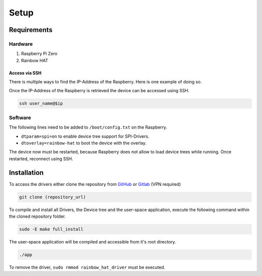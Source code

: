 Setup
#####

Requirements
************

Hardware
========

1. Raspberry Pi Zero
2. Rainbow HAT

Access via SSH
--------------

There is multiple ways to find the IP-Address of the Raspberry. Here is one example of doing so.

.. code-block:: bash
   :caption: retrieving interface name (linux default naming - must not apply to any device)

   active_interface=$(ip a | awk '/: e/{iface=$2} /state UP/ && iface {print iface; iface=""}' | sed 's/:.*//' | head -n 1)
   ip=$(sudo arp-scan --interface=$active_interface --localnet | grep -i "Raspberry" | awk '{print $1}' | head -n 1)

Once the IP-Address of the Raspberry is retrieved the device can be accessed using SSH.

.. code-block:: bash

   ssh user_name@$ip

Software
========

The following lines need to be added to ``/boot/config.txt`` on the Raspberry.

- ``dtparam=spi=on`` to enable device tree support for SPI-Drivers.
- ``dtoverlay=rainbow-hat`` to boot the device with the overlay.

The device now must be restarted, because Raspberry does not allow to load device trees while running.
Once restarted, reconnect using SSH.

Installation
************

To access the drivers either clone the repository from `GitHub`_ or `Gitlab`_ (VPN required)

.. code-block:: bash

   git clone (repository_url)

.. _GitHub: https://github.com/Winkler-Jonas/linux-device-driver
.. _Gitlab: https://gitlab.elektrotechnik.hs-augsburg.de/winjonas/linux-device-driver

To compile and install all Drivers, the Device tree and the user-space application, execute the following command
within the cloned repository folder.

.. code-block:: bash

   sudo -E make full_install

The user-space application will be compiled and accessible from it's root directory.

.. code-block:: bash

   ./app

To remove the driver, ``sudo rmmod rainbow_hat_driver`` must be executed.